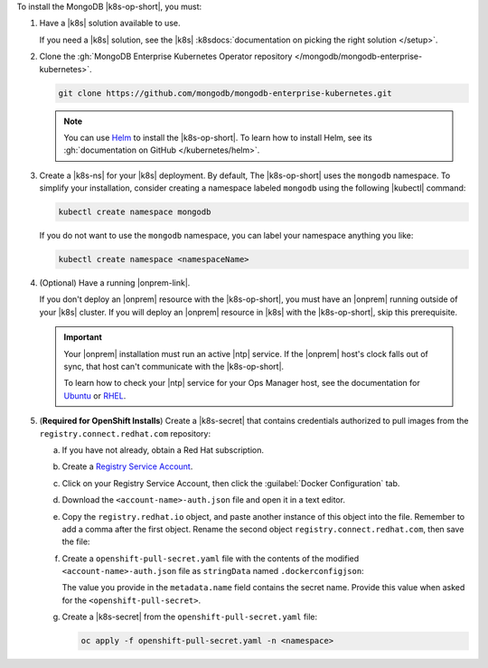To install the MongoDB |k8s-op-short|, you must:

1. Have a |k8s| solution available to use.

   If you need a |k8s| solution, see the |k8s|
   :k8sdocs:`documentation on picking the right solution </setup>`.

#. Clone the :gh:`MongoDB Enterprise Kubernetes Operator repository </mongodb/mongodb-enterprise-kubernetes>`.

   .. code-block:: sh

      git clone https://github.com/mongodb/mongodb-enterprise-kubernetes.git

   .. note::

      You can use `Helm <https://helm.sh/>`__ to install the
      |k8s-op-short|. To learn how to install Helm, see its
      :gh:`documentation on GitHub </kubernetes/helm>`.

#. Create a |k8s-ns| for your |k8s| deployment. By default, The
   |k8s-op-short| uses the ``mongodb`` namespace. To simplify your
   installation, consider creating a namespace labeled ``mongodb``
   using the following |kubectl| command:

   .. code-block:: sh

      kubectl create namespace mongodb

   If you do not want to use the ``mongodb`` namespace, you can label
   your namespace anything you like:

   .. code-block:: sh

      kubectl create namespace <namespaceName>

#. (Optional) Have a running |onprem-link|.

   If you don't deploy an |onprem| resource with the
   |k8s-op-short|, you must have an |onprem| running outside of your
   |k8s| cluster. If you will deploy an |onprem| resource in |k8s| with the |k8s-op-short|, skip this prerequisite.

   .. important::

      Your |onprem| installation must run an active |ntp| service. If
      the |onprem| host's clock falls out of sync, that host can't
      communicate with the |k8s-op-short|. 

      To learn how to check your |ntp| service for your Ops Manager
      host, see the documentation for
      `Ubuntu <https://help.ubuntu.com/lts/serverguide/NTP.html>`__ or
      `RHEL
      <https://access.redhat.com/documentation/en-us/red_hat_enterprise_linux/7/html/system_administrators_guide/s1-checking_the_status_of_ntp>`__.

#. (**Required for OpenShift Installs**) Create a |k8s-secret| that 
   contains credentials authorized to pull images from the 
   ``registry.connect.redhat.com`` repository:

   a. If you have not already, obtain a Red Hat subscription.

   #. Create a `Registry Service Account <https://access.redhat.com/terms-based-registry/>`__.

   #. Click on your Registry Service Account, then click the 
      :guilabel:`Docker Configuration` tab.

   #. Download the ``<account-name>-auth.json`` file and open it in a 
      text editor.

   #. Copy the ``registry.redhat.io`` object, and paste another instance
      of this object into the file. Remember to add a comma after the 
      first object. Rename the second object 
      ``registry.connect.redhat.com``, then save the file:

      .. code-block:: json
         :emphasize-lines: 5-9

         {
           "auths": {
            "registry.redhat.io": {
             "auth": "<encoded-string>"
            },
           "auths": {
            "registry.connect.redhat.com": {
             "auth": "<encoded-string>"
            }            
           }
         }

   #. Create a ``openshift-pull-secret.yaml`` file with the contents of 
      the modified ``<account-name>-auth.json`` file as ``stringData`` 
      named ``.dockerconfigjson``:

      .. code-block:: yaml
         :emphasize-lines: 4-16

         apiVersion: v1
         kind: Secret
         metadata:
           name: openshift-pull-secret
         stringData:
           .dockerconfigjson: |
               {
                 "auths": {
                   "registry.redhat.io": {
                     "auth": "<encoded-string>"
                   },
                   "registry.connect.redhat.com": {
                     "auth": "<encoded-string>"
                   }
                 }
               }
         type: kubernetes.io/dockerconfigjson

      The value you provide in the ``metadata.name`` field contains
      the secret name. Provide this value when asked for the 
      ``<openshift-pull-secret>``.

   #. Create a |k8s-secret| from the ``openshift-pull-secret.yaml`` 
      file:

      .. code-block:: sh

         oc apply -f openshift-pull-secret.yaml -n <namespace>

